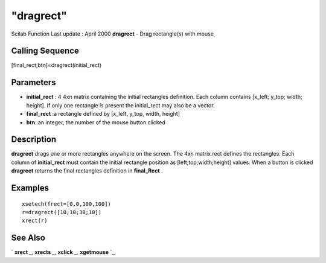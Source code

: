 ====
"dragrect"
====

Scilab Function Last update : April 2000
**dragrect** - Drag rectangle(s) with mouse



Calling Sequence
~~~~~~~~~~~~~~~~

[final_rect,btn]=dragrect(initial_rect)




Parameters
~~~~~~~~~~


+ **initial_rect** : 4 4xn matrix containing the initial rectangles
  definition. Each column contains [x_left; y_top; width; height]. If
  only one rectangle is present the initial_rect may also be a vector.
+ **final_rect** :a rectangle defined by [x_left, y_top, width,
  height]
+ **btn** :an integer, the number of the mouse button clicked




Description
~~~~~~~~~~~

**dragrect** drags one or more rectangles anywhere on the screen. The
4xn matrix rect defines the rectangles. Each column of
**initial_rect** must contain the initial rectangle position as
[left;top;width;height] values. When a button is clicked **dragrect**
returns the final rectangles definition in **final_Rect** .



Examples
~~~~~~~~


::

    
    
    xsetech(frect=[0,0,100,100])
    r=dragrect([10;10;30;10])
    xrect(r)
     
      




See Also
~~~~~~~~

` **xrect** `_,` **xrects** `_,` **xclick** `_,` **xgetmouse** `_,

.. _
      : ://./graphics/xrect.htm
.. _
      : ://./graphics/xgetmouse.htm
.. _
      : ://./graphics/xrects.htm
.. _
      : ://./graphics/xclick.htm



